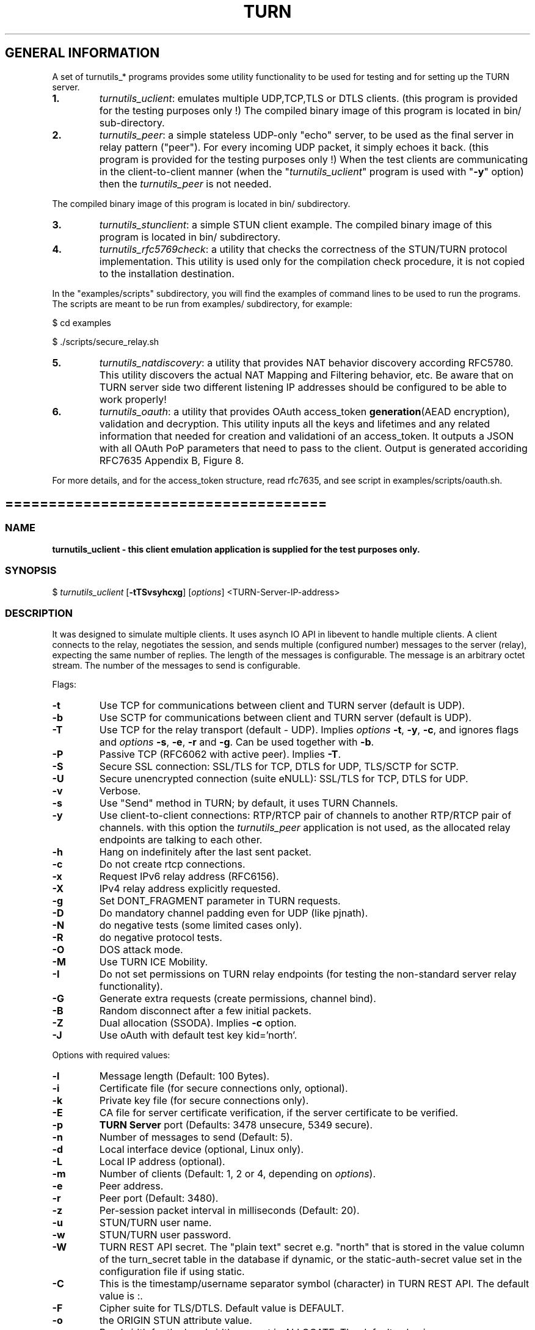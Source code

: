 .\" Text automatically generated by txt2man
.TH TURN 1 "05 June 2021" "" ""
.SH GENERAL INFORMATION

A set of turnutils_* programs provides some utility functionality to be used
for testing and for setting up the TURN server.
.TP
.B
1.
\fIturnutils_uclient\fP: emulates multiple UDP,TCP,TLS or DTLS clients.
(this program is provided for the testing purposes only !)
The compiled binary image of this program is located in bin/
sub\-directory.
.TP
.B
2.
\fIturnutils_peer\fP: a simple stateless UDP\-only "echo" server,
to be used as the final server in relay pattern ("peer"). For every incoming
UDP packet, it simply echoes it back.
(this program is provided for the testing purposes only !)
When the test clients are communicating in the client\-to\-client manner
(when the "\fIturnutils_uclient\fP" program is used with "\fB\-y\fP" option) then the
\fIturnutils_peer\fP is not needed.
.PP
The compiled binary image of this program is located in bin/ subdirectory.
.TP
.B
3.
\fIturnutils_stunclient\fP: a simple STUN client example.
The compiled binary image of this program is located in bin/ subdirectory.
.TP
.B
4.
\fIturnutils_rfc5769check\fP: a utility that checks the correctness of the
STUN/TURN protocol implementation. This utility is used only for the compilation
check procedure, it is not copied to the installation destination.
.PP
In the "examples/scripts" subdirectory, you will find the examples of command lines to be used
to run the programs. The scripts are meant to be run from examples/ subdirectory, for example:
.PP
$ cd examples
.PP
$ ./scripts/secure_relay.sh
.TP
.B
5.
\fIturnutils_natdiscovery\fP: a utility that provides NAT behavior discovery
according RFC5780. This utility discovers the actual NAT Mapping and Filtering
behavior, etc. Be aware that on TURN server side two different listening IP
addresses should be configured to be able to work properly!
.TP
.B
6.
\fIturnutils_oauth\fP: a utility that provides OAuth access_token
\fBgeneration\fP(AEAD encryption), validation and decryption. This utility inputs
all the keys and lifetimes and any related information that needed for
creation and validationi of an access_token. It outputs a JSON with all OAuth
PoP parameters that need to pass to the client. Output is generated accoriding
RFC7635 Appendix B, Figure 8.
.PP
For more details, and for the access_token structure, read rfc7635, and see
script in examples/scripts/oauth.sh.
.RE
.PP

.SH =====================================

.SS  NAME
\fB
\fBturnutils_uclient \fP\- this client emulation application is supplied for the test purposes only.
\fB
.SS  SYNOPSIS
.nf
.fam C

$ \fIturnutils_uclient\fP [\fB\-tTSvsyhcxg\fP] [\fIoptions\fP] <TURN\-Server\-IP\-address>

.fam T
.fi
.fam T
.fi
.SS  DESCRIPTION

It was designed to simulate multiple clients. It uses asynch IO API in
libevent to handle multiple clients. A client connects to the relay,
negotiates the session, and sends multiple (configured number) messages to the server (relay),
expecting the same number of replies. The length of the messages is configurable.
The message is an arbitrary octet stream.
The number of the messages to send is configurable.
.PP
Flags:
.TP
.B
\fB\-t\fP
Use TCP for communications between client and TURN server (default is UDP).
.TP
.B
\fB\-b\fP
Use SCTP for communications between client and TURN server (default is UDP).
.TP
.B
\fB\-T\fP
Use TCP for the relay transport (default \- UDP). Implies \fIoptions\fP \fB\-t\fP, \fB\-y\fP, \fB\-c\fP,
and ignores flags and \fIoptions\fP \fB\-s\fP, \fB\-e\fP, \fB\-r\fP and \fB\-g\fP. Can be used together
with \fB\-b\fP.
.TP
.B
\fB\-P\fP
Passive TCP (RFC6062 with active peer). Implies \fB\-T\fP.
.TP
.B
\fB\-S\fP
Secure SSL connection: SSL/TLS for TCP, DTLS for UDP, TLS/SCTP for SCTP.
.TP
.B
\fB\-U\fP
Secure unencrypted connection (suite eNULL): SSL/TLS for TCP, DTLS for UDP.
.TP
.B
\fB\-v\fP
Verbose.
.TP
.B
\fB\-s\fP
Use "Send" method in TURN; by default, it uses TURN Channels.
.TP
.B
\fB\-y\fP
Use client\-to\-client connections:
RTP/RTCP pair of channels to another RTP/RTCP pair of channels.
with this option the \fIturnutils_peer\fP application is not used,
as the allocated relay endpoints are talking to each other.
.TP
.B
\fB\-h\fP
Hang on indefinitely after the last sent packet.
.TP
.B
\fB\-c\fP
Do not create rtcp connections.
.TP
.B
\fB\-x\fP
Request IPv6 relay address (RFC6156).
.TP
.B
\fB\-X\fP
IPv4 relay address explicitly requested.
.TP
.B
\fB\-g\fP
Set DONT_FRAGMENT parameter in TURN requests.
.TP
.B
\fB\-D\fP
Do mandatory channel padding even for UDP (like pjnath).
.TP
.B
\fB\-N\fP
do negative tests (some limited cases only).
.TP
.B
\fB\-R\fP
do negative protocol tests.
.TP
.B
\fB\-O\fP
DOS attack mode.
.TP
.B
\fB\-M\fP
Use TURN ICE Mobility.
.TP
.B
\fB\-I\fP
Do not set permissions on TURN relay endpoints
(for testing the non\-standard server relay functionality).
.TP
.B
\fB\-G\fP
Generate extra requests (create permissions, channel bind).
.TP
.B
\fB\-B\fP
Random disconnect after a few initial packets.
.TP
.B
\fB\-Z\fP
Dual allocation (SSODA). Implies \fB\-c\fP option.
.TP
.B
\fB\-J\fP
Use oAuth with default test key kid='north'.
.PP
Options with required values:
.TP
.B
\fB\-l\fP
Message length (Default: 100 Bytes).
.TP
.B
\fB\-i\fP
Certificate file (for secure connections only, optional).
.TP
.B
\fB\-k\fP
Private key file (for secure connections only).
.TP
.B
\fB\-E\fP
CA file for server certificate verification,
if the server certificate to be verified.
.TP
.B
\fB\-p\fP
\fBTURN Server\fP port (Defaults: 3478 unsecure, 5349 secure).
.TP
.B
\fB\-n\fP
Number of messages to send (Default: 5).
.TP
.B
\fB\-d\fP
Local interface device (optional, Linux only).
.TP
.B
\fB\-L\fP
Local IP address (optional).
.TP
.B
\fB\-m\fP
Number of clients (Default: 1, 2 or 4, depending on \fIoptions\fP).
.TP
.B
\fB\-e\fP
Peer address.
.TP
.B
\fB\-r\fP
Peer port (Default: 3480).
.TP
.B
\fB\-z\fP
Per\-session packet interval in milliseconds (Default: 20).
.TP
.B
\fB\-u\fP
STUN/TURN user name.
.TP
.B
\fB\-w\fP
STUN/TURN user password.
.TP
.B
\fB\-W\fP
TURN REST API secret. The "plain text" secret e.g. "north"
that is stored in the value column of the turn_secret
table in the database if dynamic, or the static\-auth\-secret
value set in the configuration file if using static.
.TP
.B
\fB\-C\fP
This is the timestamp/username separator symbol (character) in
TURN REST API. The default value is :.
.TP
.B
\fB\-F\fP
Cipher suite for TLS/DTLS. Default value is DEFAULT.
.TP
.B
\fB\-o\fP
the ORIGIN STUN attribute value.
.TP
.B
\fB\-a\fP
Bandwidth for the bandwidth request in ALLOCATE. The default value is zero.
.PP
See the examples in the "examples/scripts" directory.
.SH ======================================

.SS  NAME
\fB
\fBturnutils_peer \fP\- a simple UDP\-only echo backend server.
\fB
.SS  SYNOPSIS
.nf
.fam C

$ \fIturnutils_peer\fP [\fB\-v\fP] [\fIoptions\fP]

.fam T
.fi
.fam T
.fi
.SS  DESCRIPTION

This application is used for the test purposes only, as a peer for the \fIturnutils_uclient\fP application.
.PP
Options with required values:
.TP
.B
\fB\-p\fP
Listening UDP port (Default: 3480).
.TP
.B
\fB\-d\fP
Listening interface device (optional)
.TP
.B
\fB\-L\fP
Listening address of \fIturnutils_peer\fP server. Multiple listening addresses can be used, IPv4 and IPv6.
If no listener \fBaddress\fP(es) defined, then it listens on all IPv4 and IPv6 addresses.
.TP
.B
\fB\-v\fP
Verbose
.SH ========================================

.SS  NAME
\fB
\fBturnutils_stunclient \fP\- a basic STUN client.
\fB
.SS  SYNOPSIS
.nf
.fam C

$ \fIturnutils_stunclient\fP [\fIoptions\fP] <STUN\-Server\-IP\-address>

.fam T
.fi
.fam T
.fi
.SS  DESCRIPTION

It sends a "new" STUN RFC 5389 request (over UDP) and shows the reply information.
.PP
Options with required values:
.TP
.B
\fB\-p\fP
STUN server port (Default: 3478).
.TP
.B
\fB\-L\fP
Local address to use (optional).
.TP
.B
\fB\-f\fP
Force RFC 5780 processing.
.PP
The \fIturnutils_stunclient\fP program checks the results of the first request,
and if it finds that the STUN server supports RFC 5780
(the binding response reveals that) then the \fIturnutils_stunclient\fP makes a couple more
requests with different parameters, to demonstrate the NAT discovery capabilities.
.PP
This utility does not support the "old" "classic" STUN protocol (RFC 3489).
.SH =====================================

.SS  NAME
\fB
\fBturnutils_rfc5769check \fP\- a utility that tests the correctness of STUN protocol implementation.
\fB
.SS  SYNOPSIS
.nf
.fam C

$ \fIturnutils_rfc5769check\fP

.fam T
.fi
.fam T
.fi
.SS  DESCRIPTION

\fIturnutils_rfc5769check\fP tests the correctness of STUN protocol implementation
against the test vectors predefined in RFC 5769 and prints the results of the
tests on the screen. This utility is used only for the compilation
check procedure, it is not copied to the installation destination.
.PP
Usage:
.PP
$ \fIturnutils_rfc5769check\fP
.SH =====================================

.SS  NAME
\fB
\fBturnutils_natdiscovery \fP\- a utility that discovers NAT mapping and filtering
\fBbehavior according RFC5780.
\fB
.SS  SYNOPSIS
.nf
.fam C

$ \fIturnutils_natdiscovery\fP [\fIoptions\fP] <STUN\-Server\-FQDN\-or\-IP\-address>

.fam T
.fi
.fam T
.fi
.SS  DESCRIPTION

\fIturnutils_natdiscovery\fP discovers the NAT Mapping and Filtering behavior, to
determine if that NAT is currently using Endpoint\-Independent,
Address\-Dependent, or Address and Port\-Dependent Mapping and/or to determine if
that NAT is currently using Endpoint\-Independent, Address\-Dependent, or Address
and Port\-Dependent Filtering.
.PP
Use either \fB\-m\fP, \fB\-f\fP, \fB\-c\fP, \fB\-H\fP flag to discover NAT behavior.
.PP
Flags:
.TP
.B
\fB\-m\fP
NAT mapping behavior discovery
.TP
.B
\fB\-f\fP
NAT filtering behavior discovery
.TP
.B
\fB\-t\fP
NAT mapping lifetime behavior discovery
Requires a timer (\fB\-T\fP)
.TP
.B
\fB\-c\fP
NAT collision behavior discovery
.TP
.B
\fB\-H\fP
NAT hairpinning behavior discovery
.TP
.B
\fB\-P\fP
Add 1500 byte Padding to the behavior discovery
Applicable with all except NAT mapping Lifetime discovery
.PP
Options with required values:
.TP
.B
\fB\-p\fP
STUN server port (Default: 3478)
.TP
.B
\fB\-L\fP
Local address to use (optional)
.TP
.B
\fB\-l\fP
Local port to use (use with \fB\-L\fP)
.TP
.B
\fB\-A\fP
Secondary Local address (optional)
Required for collision discovery
.TP
.B
\fB\-T\fP
Mapping lifetime timer (sec)
Used by mapping lifetime behavior discovery
.PP
Usage:
.PP
$ \fIturnutils_natdiscovery\fP \fB\-m\fP \fB\-f\fP stun.example.com
.SH =====================================

.SS  NAME
\fB
\fBturnutils_oauth \fP\- a utility that helps OAuth access_token generation/encryption and validation/decyption
\fB
.SS  SYNOPSIS
.nf
.fam C

$ \fIturnutils_oauth\fP [\fIoptions\fP]

.fam T
.fi
.fam T
.fi
.SS  DESCRIPTION

\fIturnutils_oauth\fP utilitiy provides help in OAuth access_token encryption and/or
decryption with AEAD (Atuthenticated Encryption with Associated Data). It helps
for an Auth Server in access_token creation, and also for debugging purposes it
helps the access_token validation and decryption. This utility inputs all the
keys and lifetimes and any related information that are needed for encryption
or decryption of an access_token. It outputs a JSON with all OAuth PoP
parameters that need to pass to the client. Output is generated accoriding
RFC7635 Appendix B, Figure 8. This utility could help to build an Auth Server
service, but be awere that this utility does not generate "session key" /
"mac_key" and not verifies lifetime of "session key" / "mac_key" or "Auth key".
For more details, and for the access_token structure, read rfc7635, and see
the example in examples/scripts/oauth.sh.
.PP
Use either \fB\-e\fP and/or \fB\-d\fP flag to encrypt or decrypt access_token.
.PP
Flags:
.TP
.B
\fB\-h\fP, \fB\-\-help\fP
usage
.TP
.B
\fB\-v\fP, \fB\-\-verbose\fP
verbose mode
.TP
.B
\fB\-e\fP, \fB\-\-encrypt\fP
encrypt token
.TP
.B
\fB\-d\fP, \fB\-\-decrypt\fP
decrypt validate token
.PP
Options with required values:
.TP
.B
\fB\-i\fP, \fB\-\-server\-name\fP
server name (max. 255 char)
.TP
.B
\fB\-j\fP, \fB\-\-auth\-key\-id\fP
Auth key id (max. 32 char)
.TP
.B
\fB\-k\fP, \fB\-\-auth\-key\fP
base64 encoded Auth key
.TP
.B
\fB\-l\fP
\fB\-\-auth\-key\-timestamp\fP       Auth key timestamp (sec since epoch)
.TP
.B
\fB\-m\fP, \fB\-\-auth\-key\-lifetime\fP
Auth key lifetime in sec
.TP
.B
\fB\-n\fP, \fB\-\-auth\-key\-as\-rs\-alg\fP
Authorization \fBServer\fP(AS) \- Resource \fBServer\fP(RS) encryption algorithm
.TP
.B
\fB\-o\fP, \fB\-\-token\-nonce\fP
base64 encoded nonce \fBbase64\fP(12 octet) = 16 char
.TP
.B
\fB\-p\fP, \fB\-\-token\-mac\-key\fP
base64 encoded MAC key \fBbase64\fP(32 octet) = 44 char
.TP
.B
\fB\-q\fP, \fB\-\-token\-timestamp\fP
timestamp in format 64 bit unsigned (Native format \- Unix),
so 48 bit for secs since epoch UTC + 16 bit for 1/64000 fractions of a second.
e.g.: the actual unixtimestamp 16 bit left shifted. (Default: actual gmtime)
.TP
.B
\fB\-r\fP, \fB\-\-token\-lifetime\fP
lifetime in sec (Default: 3600)
.TP
.B
\fB\-t\fP, \fB\-\-token\fP
base64 encoded encrypted token for validation and decryption
.TP
.B
\fB\-u\fP, \fB\-\-hmac\-alg\fP
stun client hmac algorithm
.PP
Usage:
.PP
$ \fIturnutils_natdiscovery\fP
.SH ===================================

.SH DOCS

After installation, run the command:
.PP
$ man \fIturnutils\fP
.PP
or in the project root directory:
.PP
$ man \fB\-M\fP man \fIturnutils\fP
.PP
to see the man page.
.SH =====================================

.SH FILES

/etc/turnserver.conf
.PP
/var/db/turndb
.PP
/usr/local/var/db/turndb
.PP
/var/lib/turn/turndb
.PP
/usr/local/etc/turnserver.conf
.SH =================================

.SH DIRECTORIES

/usr/local/share/\fIturnserver\fP
.PP
/usr/local/share/doc/\fIturnserver\fP
.PP
/usr/local/share/examples/\fIturnserver\fP
.SH ===================================

.SH STANDARDS

new STUN RFC 5389
.SH TURN RFC 5766

TURN\-TCP extension RFC 6062
.PP
TURN IPv6 extension RFC 6156
.PP
STUN/TURN test vectors RFC 5769
.PP
STUN NAT behavior discovery RFC 5780
.SH ====================================

.SH SEE ALSO

\fIturnserver\fP, \fIturnadmin\fP
.SH ======================================

.SS  WEB RESOURCES

project page:
.PP
https://github.com/coturn/coturn/
.PP
Wiki page:
.PP
https://github.com/coturn/coturn/wiki
.PP
forum:
.PP
https://groups.google.com/forum/?fromgroups=#!forum/turn\-server\-project\-rfc5766\-turn\-server/
.SH ======================================

.SS  AUTHORS

Oleg Moskalenko <mom040267@gmail.com>
.PP
Gabor Kovesdan http://kovesdan.org/
.PP
Daniel Pocock http://danielpocock.com/
.PP
John Selbie (jselbie@gmail.com)
.PP
Lee Sylvester <lee@designrealm.co.uk>
.PP
Erik Johnston <erikj@openmarket.com>
.PP
Roman Lisagor <roman@demonware.net>
.PP
Vladimir Tsanev <tsachev@gmail.com>
.PP
Po\-sheng Lin <personlin118@gmail.com>
.PP
Peter Dunkley <peter.dunkley@acision.com>
.PP
Mutsutoshi Yoshimoto <mutsutoshi.yoshimoto@mixi.co.jp>
.PP
Federico Pinna <fpinna@vivocha.com>
.PP
Bradley T. Hughes <bradleythughes@fastmail.fm>
.PP
Mihály Mészáros <misi@majd.eu>
.SS  ACTIVE MAINTAINERS

Mihály Mészáros <misi@majd.eu>
